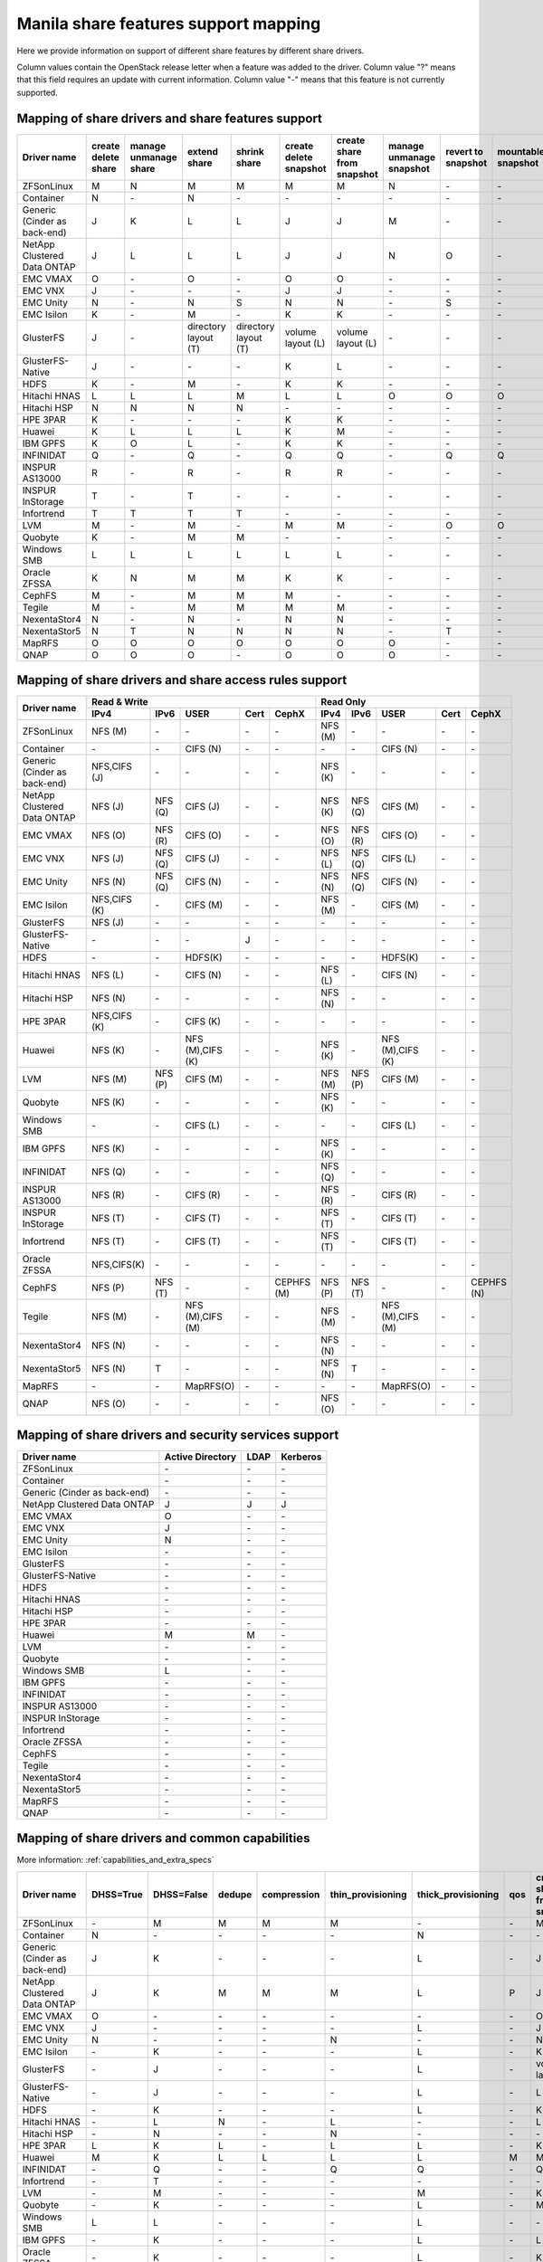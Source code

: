 ..
      Copyright 2015 Mirantis Inc.
      All Rights Reserved.

      Licensed under the Apache License, Version 2.0 (the "License"); you may
      not use this file except in compliance with the License. You may obtain
      a copy of the License at

          http://www.apache.org/licenses/LICENSE-2.0

      Unless required by applicable law or agreed to in writing, software
      distributed under the License is distributed on an "AS IS" BASIS, WITHOUT
      WARRANTIES OR CONDITIONS OF ANY KIND, either express or implied. See the
      License for the specific language governing permissions and limitations
      under the License.

Manila share features support mapping
=====================================

Here we provide information on support of different share features by different
share drivers.

Column values contain the OpenStack release letter when a feature was added
to the driver.
Column value "?" means that this field requires an update with current
information.
Column value "-" means that this feature is not currently supported.


Mapping of share drivers and share features support
---------------------------------------------------

+----------------------------------------+-----------------------+-----------------------+--------------------------+--------------------------+------------------------+----------------------------+--------------------------+--------------------+--------------------+
|               Driver name              | create delete share   | manage unmanage share |       extend share       |       shrink share       | create delete snapshot | create share from snapshot | manage unmanage snapshot | revert to snapshot | mountable snapshot |
+========================================+=======================+=======================+==========================+==========================+========================+============================+==========================+====================+====================+
|               ZFSonLinux               |           M           |           N           |             M            |             M            |            M           |              M             |             N            |          \-        |          \-        |
+----------------------------------------+-----------------------+-----------------------+--------------------------+--------------------------+------------------------+----------------------------+--------------------------+--------------------+--------------------+
|               Container                |           N           |          \-           |             N            |            \-            |           \-           |             \-             |            \-            |          \-        |          \-        |
+----------------------------------------+-----------------------+-----------------------+--------------------------+--------------------------+------------------------+----------------------------+--------------------------+--------------------+--------------------+
|      Generic (Cinder as back-end)      |           J           |           K           |             L            |             L            |            J           |              J             |             M            |          \-        |          \-        |
+----------------------------------------+-----------------------+-----------------------+--------------------------+--------------------------+------------------------+----------------------------+--------------------------+--------------------+--------------------+
|       NetApp Clustered Data ONTAP      |           J           |           L           |             L            |             L            |            J           |              J             |             N            |           O        |          \-        |
+----------------------------------------+-----------------------+-----------------------+--------------------------+--------------------------+------------------------+----------------------------+--------------------------+--------------------+--------------------+
|                 EMC VMAX               |           O           |          \-           |             O            |            \-            |            O           |              O             |            \-            |          \-        |          \-        |
+----------------------------------------+-----------------------+-----------------------+--------------------------+--------------------------+------------------------+----------------------------+--------------------------+--------------------+--------------------+
|                 EMC VNX                |           J           |          \-           |            \-            |            \-            |            J           |              J             |            \-            |          \-        |          \-        |
+----------------------------------------+-----------------------+-----------------------+--------------------------+--------------------------+------------------------+----------------------------+--------------------------+--------------------+--------------------+
|                EMC Unity               |           N           |          \-           |             N            |            S             |            N           |              N             |            \-            |          S         |          \-        |
+----------------------------------------+-----------------------+-----------------------+--------------------------+--------------------------+------------------------+----------------------------+--------------------------+--------------------+--------------------+
|               EMC Isilon               |           K           |          \-           |             M            |            \-            |            K           |              K             |            \-            |          \-        |          \-        |
+----------------------------------------+-----------------------+-----------------------+--------------------------+--------------------------+------------------------+----------------------------+--------------------------+--------------------+--------------------+
|               GlusterFS                |           J           |          \-           |   directory layout (T)   |   directory layout (T)   |    volume layout (L)   |      volume layout (L)     |            \-            |          \-        |          \-        |
+----------------------------------------+-----------------------+-----------------------+--------------------------+--------------------------+------------------------+----------------------------+--------------------------+--------------------+--------------------+
|            GlusterFS-Native            |           J           |          \-           |            \-            |            \-            |            K           |              L             |            \-            |          \-        |          \-        |
+----------------------------------------+-----------------------+-----------------------+--------------------------+--------------------------+------------------------+----------------------------+--------------------------+--------------------+--------------------+
|                  HDFS                  |           K           |          \-           |             M            |            \-            |            K           |              K             |            \-            |          \-        |          \-        |
+----------------------------------------+-----------------------+-----------------------+--------------------------+--------------------------+------------------------+----------------------------+--------------------------+--------------------+--------------------+
|              Hitachi HNAS              |           L           |           L           |             L            |             M            |            L           |              L             |             O            |           O        |           O        |
+----------------------------------------+-----------------------+-----------------------+--------------------------+--------------------------+------------------------+----------------------------+--------------------------+--------------------+--------------------+
|              Hitachi HSP               |           N           |           N           |             N            |             N            |           \-           |             \-             |            \-            |          \-        |          \-        |
+----------------------------------------+-----------------------+-----------------------+--------------------------+--------------------------+------------------------+----------------------------+--------------------------+--------------------+--------------------+
|                HPE 3PAR                |           K           |          \-           |            \-            |            \-            |            K           |              K             |            \-            |          \-        |          \-        |
+----------------------------------------+-----------------------+-----------------------+--------------------------+--------------------------+------------------------+----------------------------+--------------------------+--------------------+--------------------+
|                 Huawei                 |           K           |           L           |             L            |             L            |            K           |              M             |            \-            |          \-        |          \-        |
+----------------------------------------+-----------------------+-----------------------+--------------------------+--------------------------+------------------------+----------------------------+--------------------------+--------------------+--------------------+
|                IBM GPFS                |           K           |           O           |             L            |            \-            |            K           |              K             |            \-            |          \-        |          \-        |
+----------------------------------------+-----------------------+-----------------------+--------------------------+--------------------------+------------------------+----------------------------+--------------------------+--------------------+--------------------+
|               INFINIDAT                |           Q           |          \-           |             Q            |            \-            |            Q           |              Q             |            \-            |           Q        |           Q        |
+----------------------------------------+-----------------------+-----------------------+--------------------------+--------------------------+------------------------+----------------------------+--------------------------+--------------------+--------------------+
|             INSPUR AS13000             |           R           |          \-           |             R            |            \-            |            R           |              R             |            \-            |           \-       |           \-       |
+----------------------------------------+-----------------------+-----------------------+--------------------------+--------------------------+------------------------+----------------------------+--------------------------+--------------------+--------------------+
|            INSPUR InStorage            |           T           |          \-           |             T            |            \-            |           \-           |             \-             |            \-            |           \-       |           \-       |
+----------------------------------------+-----------------------+-----------------------+--------------------------+--------------------------+------------------------+----------------------------+--------------------------+--------------------+--------------------+
|               Infortrend               |           T           |           T           |             T            |             T            |            \-          |             \-             |            \-            |          \-        |          \-        |
+----------------------------------------+-----------------------+-----------------------+--------------------------+--------------------------+------------------------+----------------------------+--------------------------+--------------------+--------------------+
|                  LVM                   |           M           |          \-           |             M            |            \-            |            M           |              M             |            \-            |           O        |           O        |
+----------------------------------------+-----------------------+-----------------------+--------------------------+--------------------------+------------------------+----------------------------+--------------------------+--------------------+--------------------+
|                Quobyte                 |           K           |          \-           |             M            |             M            |           \-           |             \-             |            \-            |          \-        |          \-        |
+----------------------------------------+-----------------------+-----------------------+--------------------------+--------------------------+------------------------+----------------------------+--------------------------+--------------------+--------------------+
|              Windows SMB               |           L           |           L           |             L            |             L            |            L           |              L             |            \-            |          \-        |          \-        |
+----------------------------------------+-----------------------+-----------------------+--------------------------+--------------------------+------------------------+----------------------------+--------------------------+--------------------+--------------------+
|             Oracle ZFSSA               |           K           |           N           |             M            |             M            |            K           |              K             |            \-            |          \-        |          \-        |
+----------------------------------------+-----------------------+-----------------------+--------------------------+--------------------------+------------------------+----------------------------+--------------------------+--------------------+--------------------+
|                 CephFS                 |           M           |          \-           |             M            |             M            |            M           |             \-             |            \-            |          \-        |          \-        |
+----------------------------------------+-----------------------+-----------------------+--------------------------+--------------------------+------------------------+----------------------------+--------------------------+--------------------+--------------------+
|                 Tegile                 |           M           |          \-           |             M            |             M            |            M           |              M             |            \-            |          \-        |          \-        |
+----------------------------------------+-----------------------+-----------------------+--------------------------+--------------------------+------------------------+----------------------------+--------------------------+--------------------+--------------------+
|              NexentaStor4              |           N           |          \-           |             N            |            \-            |            N           |              N             |            \-            |          \-        |          \-        |
+----------------------------------------+-----------------------+-----------------------+--------------------------+--------------------------+------------------------+----------------------------+--------------------------+--------------------+--------------------+
|              NexentaStor5              |           N           |           T           |             N            |             N            |            N           |              N             |            \-            |           T        |          \-        |
+----------------------------------------+-----------------------+-----------------------+--------------------------+--------------------------+------------------------+----------------------------+--------------------------+--------------------+--------------------+
|                 MapRFS                 |           O           |           O           |             O            |             O            |            O           |              O             |             O            |          \-        |          \-        |
+----------------------------------------+-----------------------+-----------------------+--------------------------+--------------------------+------------------------+----------------------------+--------------------------+--------------------+--------------------+
|                  QNAP                  |           O           |           O           |             O            |            \-            |            O           |              O             |             O            |          \-        |          \-        |
+----------------------------------------+-----------------------+-----------------------+--------------------------+--------------------------+------------------------+----------------------------+--------------------------+--------------------+--------------------+

Mapping of share drivers and share access rules support
-------------------------------------------------------

+----------------------------------------+--------------------------------------------------------------------------+------------------------------------------------------------------------+
|                                        |                            Read & Write                                  |                                 Read Only                              |
+             Driver name                +--------------+--------------+----------------+------------+--------------+--------------+--------------+----------------+------------+------------+
|                                        |     IPv4     |     IPv6     |      USER      |    Cert    |    CephX     |      IPv4    |      IPv6    |      USER      |    Cert    |    CephX   |
+========================================+==============+==============+================+============+==============+==============+==============+================+============+============+
|               ZFSonLinux               |    NFS (M)   |      \-      |       \-       |     \-     |      \-      |    NFS (M)   |      \-      |       \-       |     \-     |     \-     |
+----------------------------------------+--------------+--------------+----------------+------------+--------------+--------------+--------------+----------------+------------+------------+
|               Container                |      \-      |      \-      |    CIFS (N)    |     \-     |      \-      |      \-      |      \-      |    CIFS (N)    |     \-     |     \-     |
+----------------------------------------+--------------+--------------+----------------+------------+--------------+--------------+--------------+----------------+------------+------------+
|      Generic (Cinder as back-end)      | NFS,CIFS (J) |      \-      |       \-       |     \-     |      \-      |    NFS (K)   |      \-      |       \-       |     \-     |     \-     |
+----------------------------------------+--------------+--------------+----------------+------------+--------------+--------------+--------------+----------------+------------+------------+
|       NetApp Clustered Data ONTAP      |    NFS (J)   |    NFS (Q)   |    CIFS (J)    |     \-     |      \-      |    NFS (K)   |    NFS (Q)   |    CIFS (M)    |     \-     |     \-     |
+----------------------------------------+--------------+--------------+----------------+------------+--------------+--------------+--------------+----------------+------------+------------+
|                EMC VMAX                |    NFS (O)   |    NFS (R)   |    CIFS (O)    |     \-     |      \-      |    NFS (O)   |    NFS (R)   |    CIFS (O)    |     \-     |     \-     |
+----------------------------------------+--------------+--------------+----------------+------------+--------------+--------------+--------------+----------------+------------+------------+
|                 EMC VNX                |    NFS (J)   |    NFS (Q)   |    CIFS (J)    |     \-     |      \-      |    NFS (L)   |    NFS (Q)   |    CIFS (L)    |     \-     |     \-     |
+----------------------------------------+--------------+--------------+----------------+------------+--------------+--------------+--------------+----------------+------------+------------+
|                EMC Unity               |    NFS (N)   |    NFS (Q)   |    CIFS (N)    |     \-     |      \-      |    NFS (N)   |    NFS (Q)   |    CIFS (N)    |     \-     |     \-     |
+----------------------------------------+--------------+--------------+----------------+------------+--------------+--------------+--------------+----------------+------------+------------+
|               EMC Isilon               | NFS,CIFS (K) |      \-      |    CIFS (M)    |     \-     |      \-      |    NFS (M)   |      \-      |    CIFS (M)    |     \-     |     \-     |
+----------------------------------------+--------------+--------------+----------------+------------+--------------+--------------+--------------+----------------+------------+------------+
|               GlusterFS                |     NFS (J)  |      \-      |       \-       |     \-     |      \-      |      \-      |      \-      |       \-       |     \-     |     \-     |
+----------------------------------------+--------------+--------------+----------------+------------+--------------+--------------+--------------+----------------+------------+------------+
|            GlusterFS-Native            |      \-      |      \-      |       \-       |      J     |      \-      |      \-      |      \-      |       \-       |     \-     |     \-     |
+----------------------------------------+--------------+--------------+----------------+------------+--------------+--------------+--------------+----------------+------------+------------+
|                  HDFS                  |      \-      |      \-      |     HDFS(K)    |     \-     |      \-      |      \-      |      \-      |     HDFS(K)    |     \-     |     \-     |
+----------------------------------------+--------------+--------------+----------------+------------+--------------+--------------+--------------+----------------+------------+------------+
|              Hitachi HNAS              |    NFS (L)   |      \-      |     CIFS (N)   |     \-     |      \-      |    NFS (L)   |      \-      |     CIFS (N)   |     \-     |     \-     |
+----------------------------------------+--------------+--------------+----------------+------------+--------------+--------------+--------------+----------------+------------+------------+
|              Hitachi HSP               |    NFS (N)   |      \-      |       \-       |     \-     |      \-      |    NFS (N)   |      \-      |       \-       |     \-     |     \-     |
+----------------------------------------+--------------+--------------+----------------+------------+--------------+--------------+--------------+----------------+------------+------------+
|                HPE 3PAR                | NFS,CIFS (K) |      \-      |     CIFS (K)   |     \-     |      \-      |      \-      |      \-      |       \-       |     \-     |     \-     |
+----------------------------------------+--------------+--------------+----------------+------------+--------------+--------------+--------------+----------------+------------+------------+
|                 Huawei                 |    NFS (K)   |      \-      |NFS (M),CIFS (K)|     \-     |      \-      |    NFS (K)   |      \-      |NFS (M),CIFS (K)|     \-     |     \-     |
+----------------------------------------+--------------+--------------+----------------+------------+--------------+--------------+--------------+----------------+------------+------------+
|                 LVM                    |    NFS (M)   |    NFS (P)   |    CIFS (M)    |     \-     |      \-      |    NFS (M)   |    NFS (P)   |    CIFS (M)    |     \-     |     \-     |
+----------------------------------------+--------------+--------------+----------------+------------+--------------+--------------+--------------+----------------+------------+------------+
|                Quobyte                 |    NFS (K)   |      \-      |       \-       |     \-     |      \-      |    NFS (K)   |      \-      |       \-       |     \-     |     \-     |
+----------------------------------------+--------------+--------------+----------------+------------+--------------+--------------+--------------+----------------+------------+------------+
|              Windows SMB               |      \-      |      \-      |    CIFS (L)    |     \-     |      \-      |      \-      |      \-      |    CIFS (L)    |     \-     |     \-     |
+----------------------------------------+--------------+--------------+----------------+------------+--------------+--------------+--------------+----------------+------------+------------+
|                IBM GPFS                |    NFS (K)   |      \-      |       \-       |     \-     |      \-      |    NFS (K)   |      \-      |       \-       |     \-     |     \-     |
+----------------------------------------+--------------+--------------+----------------+------------+--------------+--------------+--------------+----------------+------------+------------+
|               INFINIDAT                |    NFS (Q)   |      \-      |       \-       |     \-     |      \-      |    NFS (Q)   |      \-      |       \-       |     \-     |     \-     |
+----------------------------------------+--------------+--------------+----------------+------------+--------------+--------------+--------------+----------------+------------+------------+
|             INSPUR AS13000             |    NFS (R)   |      \-      |    CIFS (R)    |     \-     |      \-      |    NFS (R)   |      \-      |    CIFS (R)    |     \-     |     \-     |
+----------------------------------------+--------------+--------------+----------------+------------+--------------+--------------+--------------+----------------+------------+------------+
|            INSPUR InStorage            |    NFS (T)   |      \-      |    CIFS (T)    |     \-     |      \-      |    NFS (T)   |      \-      |    CIFS (T)    |     \-     |     \-     |
+----------------------------------------+--------------+--------------+----------------+------------+--------------+--------------+--------------+----------------+------------+------------+
|               Infortrend               |    NFS (T)   |      \-      |    CIFS (T)    |     \-     |      \-      |    NFS (T)   |      \-      |    CIFS (T)    |     \-     |     \-     |
+----------------------------------------+--------------+--------------+----------------+------------+--------------+--------------+--------------+----------------+------------+------------+
|              Oracle ZFSSA              |  NFS,CIFS(K) |      \-      |       \-       |     \-     |      \-      |      \-      |      \-      |       \-       |     \-     |     \-     |
+----------------------------------------+--------------+--------------+----------------+------------+--------------+--------------+--------------+----------------+------------+------------+
|                 CephFS                 |    NFS (P)   |    NFS (T)   |       \-       |     \-     |  CEPHFS (M)  |    NFS (P)   |    NFS (T)   |       \-       |     \-     | CEPHFS (N) |
+----------------------------------------+--------------+--------------+----------------+------------+--------------+--------------+--------------+----------------+------------+------------+
|                 Tegile                 |    NFS (M)   |      \-      |NFS (M),CIFS (M)|     \-     |      \-      |    NFS (M)   |      \-      |NFS (M),CIFS (M)|     \-     |     \-     |
+----------------------------------------+--------------+--------------+----------------+------------+--------------+--------------+--------------+----------------+------------+------------+
|              NexentaStor4              |    NFS (N)   |      \-      |       \-       |     \-     |      \-      |    NFS (N)   |      \-      |       \-       |     \-     |     \-     |
+----------------------------------------+--------------+--------------+----------------+------------+--------------+--------------+--------------+----------------+------------+------------+
|              NexentaStor5              |    NFS (N)   |       T      |       \-       |     \-     |      \-      |    NFS (N)   |       T      |       \-       |     \-     |     \-     |
+----------------------------------------+--------------+--------------+----------------+------------+--------------+--------------+--------------+----------------+------------+------------+
|                 MapRFS                 |      \-      |      \-      |    MapRFS(O)   |     \-     |      \-      |      \-      |      \-      |    MapRFS(O)   |     \-     |     \-     |
+----------------------------------------+--------------+--------------+----------------+------------+--------------+--------------+--------------+----------------+------------+------------+
|                  QNAP                  |    NFS (O)   |      \-      |      \-        |     \-     |      \-      |    NFS (O)   |      \-      |       \-       |     \-     |     \-     |
+----------------------------------------+--------------+--------------+----------------+------------+--------------+--------------+--------------+----------------+------------+------------+

Mapping of share drivers and security services support
------------------------------------------------------

+----------------------------------------+------------------+-----------------+------------------+
|              Driver name               | Active Directory |       LDAP      |      Kerberos    |
+========================================+==================+=================+==================+
|               ZFSonLinux               |         \-       |         \-      |         \-       |
+----------------------------------------+------------------+-----------------+------------------+
|               Container                |         \-       |         \-      |         \-       |
+----------------------------------------+------------------+-----------------+------------------+
|      Generic (Cinder as back-end)      |         \-       |         \-      |         \-       |
+----------------------------------------+------------------+-----------------+------------------+
|       NetApp Clustered Data ONTAP      |         J        |         J       |         J        |
+----------------------------------------+------------------+-----------------+------------------+
|                EMC VMAX                |         O        |         \-      |         \-       |
+----------------------------------------+------------------+-----------------+------------------+
|                 EMC VNX                |         J        |         \-      |         \-       |
+----------------------------------------+------------------+-----------------+------------------+
|                EMC Unity               |         N        |         \-      |         \-       |
+----------------------------------------+------------------+-----------------+------------------+
|               EMC Isilon               |        \-        |        \-       |        \-        |
+----------------------------------------+------------------+-----------------+------------------+
|               GlusterFS                |        \-        |        \-       |        \-        |
+----------------------------------------+------------------+-----------------+------------------+
|             GlusterFS-Native           |        \-        |        \-       |        \-        |
+----------------------------------------+------------------+-----------------+------------------+
|                  HDFS                  |         \-       |         \-      |         \-       |
+----------------------------------------+------------------+-----------------+------------------+
|              Hitachi HNAS              |         \-       |         \-      |         \-       |
+----------------------------------------+------------------+-----------------+------------------+
|              Hitachi HSP               |         \-       |         \-      |         \-       |
+----------------------------------------+------------------+-----------------+------------------+
|                HPE 3PAR                |        \-        |        \-       |        \-        |
+----------------------------------------+------------------+-----------------+------------------+
|                 Huawei                 |         M        |         M       |         \-       |
+----------------------------------------+------------------+-----------------+------------------+
|                   LVM                  |         \-       |         \-      |         \-       |
+----------------------------------------+------------------+-----------------+------------------+
|                Quobyte                 |         \-       |         \-      |         \-       |
+----------------------------------------+------------------+-----------------+------------------+
|              Windows SMB               |         L        |         \-      |         \-       |
+----------------------------------------+------------------+-----------------+------------------+
|                IBM GPFS                |        \-        |         \-      |        \-        |
+----------------------------------------+------------------+-----------------+------------------+
|               INFINIDAT                |        \-        |         \-      |        \-        |
+----------------------------------------+------------------+-----------------+------------------+
|             INSPUR AS13000             |        \-        |         \-      |        \-        |
+----------------------------------------+------------------+-----------------+------------------+
|            INSPUR InStorage            |        \-        |         \-      |        \-        |
+----------------------------------------+------------------+-----------------+------------------+
|               Infortrend               |        \-        |         \-      |        \-        |
+----------------------------------------+------------------+-----------------+------------------+
|              Oracle ZFSSA              |        \-        |        \-       |        \-        |
+----------------------------------------+------------------+-----------------+------------------+
|                CephFS                  |        \-        |        \-       |        \-        |
+----------------------------------------+------------------+-----------------+------------------+
|                Tegile                  |        \-        |        \-       |        \-        |
+----------------------------------------+------------------+-----------------+------------------+
|              NexentaStor4              |        \-        |        \-       |        \-        |
+----------------------------------------+------------------+-----------------+------------------+
|              NexentaStor5              |        \-        |        \-       |        \-        |
+----------------------------------------+------------------+-----------------+------------------+
|                 MapRFS                 |         \-       |         \-      |         \-       |
+----------------------------------------+------------------+-----------------+------------------+
|                 QNAP                   |        \-        |        \-       |        \-        |
+----------------------------------------+------------------+-----------------+------------------+

Mapping of share drivers and common capabilities
------------------------------------------------

More information: :ref:`capabilities_and_extra_specs`

+----------------------------------------+-----------+------------+--------+-------------+-------------------+--------------------+-----+----------------------------+--------------------+--------------------+--------------+--------------+
|              Driver name               | DHSS=True | DHSS=False | dedupe | compression | thin_provisioning | thick_provisioning | qos | create share from snapshot | revert to snapshot | mountable snapshot | ipv4_support | ipv6_support |
+========================================+===========+============+========+=============+===================+====================+=====+============================+====================+====================+==============+==============+
|               ZFSonLinux               |     \-    |      M     |   M    |      M      |         M         |          \-        | \-  |              M             |          \-        |          \-        |       P      |      \-      |
+----------------------------------------+-----------+------------+--------+-------------+-------------------+--------------------+-----+----------------------------+--------------------+--------------------+--------------+--------------+
|               Container                |     N     |     \-     |   \-   |      \-     |        \-         |          N         | \-  |             \-             |          \-        |          \-        |       P      |      \-      |
+----------------------------------------+-----------+------------+--------+-------------+-------------------+--------------------+-----+----------------------------+--------------------+--------------------+--------------+--------------+
|      Generic (Cinder as back-end)      |     J     |      K     |   \-   |      \-     |        \-         |          L         | \-  |              J             |          \-        |          \-        |       P      |      \-      |
+----------------------------------------+-----------+------------+--------+-------------+-------------------+--------------------+-----+----------------------------+--------------------+--------------------+--------------+--------------+
|       NetApp Clustered Data ONTAP      |     J     |      K     |   M    |      M      |         M         |          L         | P   |              J             |          O         |          \-        |       P      |       Q      |
+----------------------------------------+-----------+------------+--------+-------------+-------------------+--------------------+-----+----------------------------+--------------------+--------------------+--------------+--------------+
|                EMC VMAX                |     O     |      \-    |   \-   |      \-     |        \-         |          \-        | \-  |              O             |          \-        |          \-        |       P      |       R      |
+----------------------------------------+-----------+------------+--------+-------------+-------------------+--------------------+-----+----------------------------+--------------------+--------------------+--------------+--------------+
|                 EMC VNX                |     J     |      \-    |   \-   |      \-     |        \-         |          L         | \-  |              J             |          \-        |          \-        |       P      |       Q      |
+----------------------------------------+-----------+------------+--------+-------------+-------------------+--------------------+-----+----------------------------+--------------------+--------------------+--------------+--------------+
|                EMC Unity               |     N     |      \-    |   \-   |      \-     |         N         |          \-        | \-  |              N             |          \-        |          \-        |       P      |       Q      |
+----------------------------------------+-----------+------------+--------+-------------+-------------------+--------------------+-----+----------------------------+--------------------+--------------------+--------------+--------------+
|               EMC Isilon               |     \-    |      K     |   \-   |      \-     |        \-         |          L         | \-  |              K             |          \-        |          \-        |       P      |      \-      |
+----------------------------------------+-----------+------------+--------+-------------+-------------------+--------------------+-----+----------------------------+--------------------+--------------------+--------------+--------------+
|               GlusterFS                |     \-    |      J     |   \-   |      \-     |        \-         |          L         | \-  |      volume layout (L)     |          \-        |          \-        |       P      |      \-      |
+----------------------------------------+-----------+------------+--------+-------------+-------------------+--------------------+-----+----------------------------+--------------------+--------------------+--------------+--------------+
|             GlusterFS-Native           |     \-    |      J     |   \-   |      \-     |        \-         |          L         | \-  |              L             |          \-        |          \-        |       P      |      \-      |
+----------------------------------------+-----------+------------+--------+-------------+-------------------+--------------------+-----+----------------------------+--------------------+--------------------+--------------+--------------+
|                  HDFS                  |     \-    |      K     |   \-   |      \-     |        \-         |          L         | \-  |              K             |          \-        |          \-        |       P      |      \-      |
+----------------------------------------+-----------+------------+--------+-------------+-------------------+--------------------+-----+----------------------------+--------------------+--------------------+--------------+--------------+
|              Hitachi HNAS              |     \-    |      L     |   N    |      \-     |         L         |         \-         | \-  |              L             |          O         |           O        |       P      |      \-      |
+----------------------------------------+-----------+------------+--------+-------------+-------------------+--------------------+-----+----------------------------+--------------------+--------------------+--------------+--------------+
|              Hitachi HSP               |     \-    |      N     |   \-   |      \-     |         N         |         \-         | \-  |             \-             |          \-        |          \-        |       P      |      \-      |
+----------------------------------------+-----------+------------+--------+-------------+-------------------+--------------------+-----+----------------------------+--------------------+--------------------+--------------+--------------+
|                HPE 3PAR                |     L     |      K     |   L    |      \-     |         L         |          L         | \-  |              K             |          \-        |          \-        |       P      |      \-      |
+----------------------------------------+-----------+------------+--------+-------------+-------------------+--------------------+-----+----------------------------+--------------------+--------------------+--------------+--------------+
|                 Huawei                 |     M     |      K     |   L    |      L      |         L         |          L         |  M  |              M             |          \-        |          \-        |       P      |      \-      |
+----------------------------------------+-----------+------------+--------+-------------+-------------------+--------------------+-----+----------------------------+--------------------+--------------------+--------------+--------------+
|                INFINIDAT               |     \-    |      Q     |   \-   |      \-     |         Q         |          Q         | \-  |              Q             |          Q         |           Q        |       Q      |      \-      |
+----------------------------------------+-----------+------------+--------+-------------+-------------------+--------------------+-----+----------------------------+--------------------+--------------------+--------------+--------------+
|               Infortrend               |     \-    |      T     |   \-   |      \-     |        \-         |          \-        | \-  |             \-             |          \-        |          \-        |       T      |      \-      |
+----------------------------------------+-----------+------------+--------+-------------+-------------------+--------------------+-----+----------------------------+--------------------+--------------------+--------------+--------------+
|                   LVM                  |     \-    |      M     |   \-   |      \-     |        \-         |          M         | \-  |              K             |          O         |           O        |       P      |      P       |
+----------------------------------------+-----------+------------+--------+-------------+-------------------+--------------------+-----+----------------------------+--------------------+--------------------+--------------+--------------+
|                Quobyte                 |     \-    |      K     |   \-   |      \-     |        \-         |          L         | \-  |              M             |          \-        |          \-        |       P      |      \-      |
+----------------------------------------+-----------+------------+--------+-------------+-------------------+--------------------+-----+----------------------------+--------------------+--------------------+--------------+--------------+
|              Windows SMB               |     L     |      L     |   \-   |      \-     |        \-         |          L         | \-  |             \-             |          \-        |          \-        |       P      |      \-      |
+----------------------------------------+-----------+------------+--------+-------------+-------------------+--------------------+-----+----------------------------+--------------------+--------------------+--------------+--------------+
|                IBM GPFS                |     \-    |      K     |   \-   |      \-     |        \-         |          L         | \-  |              L             |          \-        |          \-        |       P      |      \-      |
+----------------------------------------+-----------+------------+--------+-------------+-------------------+--------------------+-----+----------------------------+--------------------+--------------------+--------------+--------------+
|              Oracle ZFSSA              |     \-    |      K     |   \-   |      \-     |        \-         |          L         | \-  |              K             |          \-        |          \-        |       P      |      \-      |
+----------------------------------------+-----------+------------+--------+-------------+-------------------+--------------------+-----+----------------------------+--------------------+--------------------+--------------+--------------+
|                CephFS                  |     \-    |      M     |   \-   |      \-     |        \-         |          M         | \-  |             \-             |          \-        |          \-        |       P      |      \-      |
+----------------------------------------+-----------+------------+--------+-------------+-------------------+--------------------+-----+----------------------------+--------------------+--------------------+--------------+--------------+
|                Tegile                  |     \-    |      M     |   M    |      M      |         M         |         \-         | \-  |              M             |          \-        |          \-        |       P      |     \-       |
+----------------------------------------+-----------+------------+--------+-------------+-------------------+--------------------+-----+----------------------------+--------------------+--------------------+--------------+--------------+
|              NexentaStor4              |     \-    |      N     |   N    |      N      |         N         |          N         | \-  |              N             |          \-        |          \-        |       P      |      \-      |
+----------------------------------------+-----------+------------+--------+-------------+-------------------+--------------------+-----+----------------------------+--------------------+--------------------+--------------+--------------+
|              NexentaStor5              |     \-    |      N     |   \-   |      N      |         N         |          N         | \-  |              N             |           T        |          \-        |       P      |      \-      |
+----------------------------------------+-----------+------------+--------+-------------+-------------------+--------------------+-----+----------------------------+--------------------+--------------------+--------------+--------------+
|                 MapRFS                 |     \-    |      N     |   \-   |      \-     |        \-         |          N         | \-  |              O             |          \-        |          \-        |       P      |      \-      |
+----------------------------------------+-----------+------------+--------+-------------+-------------------+--------------------+-----+----------------------------+--------------------+--------------------+--------------+--------------+
|                  QNAP                  |     \-    |      O     |   Q    |      Q      |         O         |          Q         | \-  |              O             |          \-        |          \-        |       P      |      \-      |
+----------------------------------------+-----------+------------+--------+-------------+-------------------+--------------------+-----+----------------------------+--------------------+--------------------+--------------+--------------+
|             INSPUR AS13000             |     \-    |      R     |   \-   |      \-     |        R          |         \-         | \-  |              R             |          \-        |          \-        |       R      |      \-      |
+----------------------------------------+-----------+------------+--------+-------------+-------------------+--------------------+-----+----------------------------+--------------------+--------------------+--------------+--------------+
|            INSPUR InStorage            |     \-    |      T     |   \-   |      \-     |       \-          |          T         | \-  |             \-             |          \-        |          \-        |       T      |      \-      |
+----------------------------------------+-----------+------------+--------+-------------+-------------------+--------------------+-----+----------------------------+--------------------+--------------------+--------------+--------------+

.. note::

    The common capability reported by back ends differs from some names seen in the above table:

    * `DHSS` is reported as ``driver_handles_share_servers`` (See details for :term:`DHSS`)
    * `create share from snapshot` is reported as ``create_share_from_snapshot_support``
